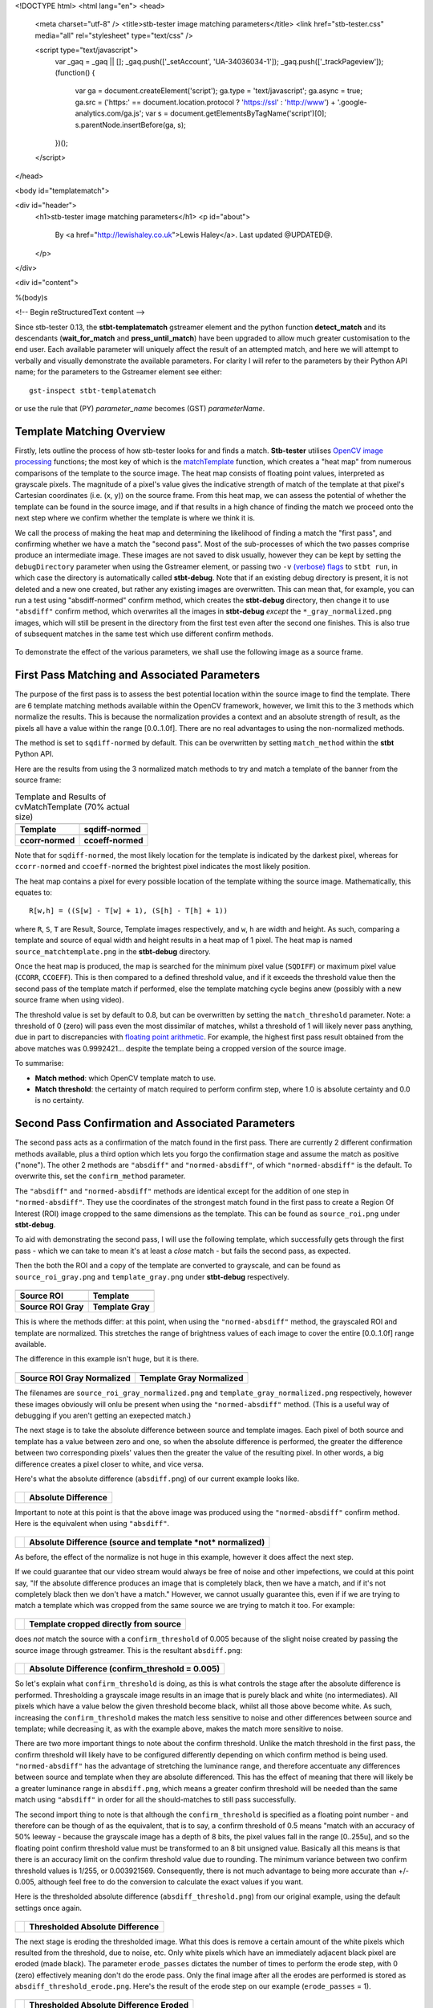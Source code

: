 <!DOCTYPE html>
<html lang="en">
<head>
  <meta charset="utf-8" />
  <title>stb-tester image matching parameters</title>
  <link href="stb-tester.css" media="all" rel="stylesheet" type="text/css" />

  <script type="text/javascript">
    var _gaq = _gaq || [];
    _gaq.push(['_setAccount', 'UA-34036034-1']);
    _gaq.push(['_trackPageview']);
    (function() {
      var ga = document.createElement('script'); ga.type = 'text/javascript'; ga.async = true;
      ga.src = ('https:' == document.location.protocol ? 'https://ssl' : 'http://www') + '.google-analytics.com/ga.js';
      var s = document.getElementsByTagName('script')[0]; s.parentNode.insertBefore(ga, s);
    })();
  </script>

</head>

<body id="templatematch">

<div id="header">
  <h1>stb-tester image matching parameters</h1>
  <p id="about">
    By <a href="http://lewishaley.co.uk">Lewis Haley</a>.
    Last updated @UPDATED@.
  </p>
</div>

<div id="content">

%(body)s

<!-- Begin reStructuredText content -->

Since stb-tester 0.13, the **stbt-templatematch** gstreamer element and the
python function **detect_match** and its descendants (**wait_for_match** and
**press_until_match**) have been upgraded to allow much greater
customisation to the end user. Each available parameter will uniquely affect the
result of an attempted match, and here we will attempt to verbally and visually
demonstrate the available parameters. For clarity I will refer to the parameters
by their Python API name; for the parameters to the Gstreamer element see either::

    gst-inspect stbt-templatematch

or use the rule that (PY) `parameter_name` becomes (GST) `parameterName`.

.. image:: match-parameters-graphic.png
    :width: 640
    :height: 400
    :align: center

Template Matching Overview
==========================

Firstly, lets outline the process of how stb-tester looks for and finds a match.
**Stb-tester** utilises `OpenCV image processing`_ functions; the most key of
which is the `matchTemplate`_ function, which creates a "heat map" from numerous
comparisons of the template to the source image. The heat map consists of
floating point values, interpreted as grayscale pixels. The magnitude of a
pixel's value gives the indicative strength of match of the template at that
pixel's Cartesian coordinates (i.e. (x, y)) on the source frame. From this heat
map, we can assess the potential of whether the template can be found in the
source image, and if that results in a high chance of finding the match we
proceed onto the next step where we confirm whether the template is where we
think it is.

We call the process of making the heat map and determining the likelihood
of finding a match the "first pass", and confirming whether we have a match the
"second pass". Most of the sub-processes of which the two passes comprise
produce an intermediate image. These images are not saved to disk usually,
however they can be kept by setting the ``debugDirectory`` parameter when using
the Gstreamer element, or passing two ``-v`` `(verbose) flags`_ to ``stbt run``,
in which case the directory is automatically called **stbt-debug**. Note that if
an existing debug directory is present, it is not deleted and a new one created,
but rather any existing images are overwritten. This can mean that, for example,
you can run a test using "absdiff-normed" confirm method, which creates the
**stbt-debug** directory, then change it to use ``"absdiff"`` confirm method, which
overwrites all the images in **stbt-debug** *except* the ``*_gray_normalized.png``
images, which will still be present in the directory from the first test even
after the second one finishes. This is also true of subsequent matches in the
same test which use different confirm methods.


.. figure:: match-parameters-test-source.png
    :width: 640
    :height: 400
    :align: center
    :figwidth: 100%

    To demonstrate the effect of the various parameters, we shall use the
    following image as a source frame.

.. _OpenCV image processing: http://docs.opencv.org/modules/imgproc/doc/imgproc.html
.. _matchTemplate: http://docs.opencv.org/modules/imgproc/doc/object_detection.html
.. _(verbose) flags: http://stb-tester.com/stbt.html#global-options

First Pass Matching and Associated Parameters
=============================================

The purpose of the first pass is to assess the best
potential location within the source image to find the template. There are 6
template matching methods available within the OpenCV framework, however, we
limit this to the 3 methods which normalize the results.
This is because the normalization provides a context
and an absolute strength of result, as the pixels all have a value within the
range [0.0..1.0f]. There are no real advantages to using the non-normalized
methods.

The method is set to ``sqdiff-normed`` by default. This can
be overwritten by setting ``match_method`` within the **stbt** Python API.

Here are the results from using the 3 normalized match methods to try and match
a template of the banner from the source frame:

.. table:: Template and Results of cvMatchTemplate (70% actual size)

    ====================== =======================
    |temp|                 |meth1|
    **Template**           **sqdiff-normed**
    |meth3|                |meth5|
    **ccorr-normed**       **ccoeff-normed**
    ====================== =======================


.. |temp| image:: match-parameters-banner-template.png
    :width: 194
    :height: 123

.. |meth1| image:: match-parameters-match-method1.png
    :width: 447
    :height: 278
    :scale: 70%

.. |meth3| image:: match-parameters-match-method3.png
    :width: 447
    :height: 278
    :scale: 70%

.. |meth5| image:: match-parameters-match-method5.png
    :width: 447
    :height: 278
    :scale: 70%

Note that for ``sqdiff-normed``, the most likely location for the template
is indicated by the darkest pixel, whereas for ``ccorr-normed`` and
``ccoeff-normed`` the brightest pixel indicates the most likely position.

The heat map contains a pixel for every possible location of the template
withing the source image. Mathematically, this equates to::

    R[w,h] = ((S[w] - T[w] + 1), (S[h] - T[h] + 1))

where ``R``, ``S``, ``T`` are Result, Source, Template images respectively,
and ``w``, ``h`` are width and height. As such, comparing a template and source
of equal width and height results in a heat map of 1 pixel. The heat map is
named ``source_matchtemplate.png`` in the **stbt-debug** directory.

Once the heat map is produced, the map is searched for the minimum pixel value
(``SQDIFF``) or maximum pixel value (``CCORR``, ``CCOEFF``). This is then
compared to a defined threshold value, and if it exceeds the threshold value
then the second pass of the template match if performed, else the template
matching cycle begins anew (possibly with a new source frame when using video).

The threshold value is set by default to 0.8, but can be overwritten by setting
the ``match_threshold`` parameter. Note: a threshold of 0 (zero) will pass even
the most dissimilar of matches, whilst a threshold of 1 will likely never pass
anything, due in part to discrepancies with `floating point arithmetic`_. For
example, the highest first pass result obtained from the above matches was
0.9992421... despite the template being a cropped version of the source image.

To summarise:

+ **Match method**: which OpenCV template match to use.
+ **Match threshold**: the certainty of match required to perform confirm step,
  where 1.0 is absolute certainty and 0.0 is no certainty.

.. _floating point arithmetic: http://docs.python.org/2/tutorial/floatingpoint.html

Second Pass Confirmation and Associated Parameters
==================================================

The second pass acts as a confirmation of the match found in the first pass.
There are currently 2 different confirmation methods available, plus a third
option which lets you forgo the confirmation stage and assume the match as
positive ("none"). The other 2 methods are ``"absdiff"`` and
``"normed-absdiff"``, of which ``"normed-absdiff"`` is the default. To overwrite
this, set the ``confirm_method`` parameter.

The ``"absdiff"`` and ``"normed-absdiff"`` methods are identical except for the addition
of one step in ``"normed-absdiff"``. They use the coordinates of the strongest match
found in the first pass to create a Region Of Interest (ROI) image cropped to
the same dimensions as the template. This can be found as ``source_roi.png`` under
**stbt-debug**.

To aid with demonstrating the second pass, I will use the following template,
which successfully gets through the first pass - which we can take to mean it's
at least a *close* match - but fails the second pass, as expected.

Then the both the ROI and a copy of the template are converted to grayscale,
and can be found as ``source_roi_gray.png`` and ``template_gray.png`` under
**stbt-debug** respectively.

.. table:: \

    =================== =================
    |rs-roi|            |rs-temp|
    **Source ROI**      **Template**
    |rs-roi-gray|       |rs-temp-gray|
    **Source ROI Gray** **Template Gray**
    =================== =================

.. |rs-roi| image:: match-parameters-rotated-sun-source-roi.png

.. |rs-temp| image:: match-parameters-rotated-sun-template.png

.. |rs-roi-gray| image:: match-parameters-rotated-sun-source-roi-gray.png

.. |rs-temp-gray| image:: match-parameters-rotated-sun-template-gray.png

This is where the methods differ: at this point, when using the ``"normed-absdiff"``
method, the grayscaled ROI and template are normalized. This stretches the range
of brightness values of each image to cover the entire [0.0..1.0f] range
available.

The difference in this example isn't huge, but it is there.

.. table:: \

    ============================== ============================
    |rs-roi-gray-normed|           |rs-temp-gray-normed|
    **Source ROI Gray Normalized** **Template Gray Normalized**
    ============================== ============================

.. |rs-roi-gray-normed| image:: match-parameters-rotated-sun-source-roi-gray-normalized.png

.. |rs-temp-gray-normed| image:: match-parameters-rotated-sun-template-gray-normalized.png

The filenames are ``source_roi_gray_normalized.png`` and
``template_gray_normalized.png`` respectively, however these images obviously
will onlu be present when using the ``"normed-absdiff"`` method. (This is a useful
way of debugging if you aren't getting an exepected match.)

The next stage is to take the absolute difference between source and template
images. Each pixel of both source and template has a value between zero and one,
so when the absolute difference is performed, the greater the difference between
two corresponding pixels' values then the greater the value of the resulting
pixel. In other words, a big difference creates a pixel closer to white, and
vice versa.

Here's what the absolute difference (``absdiff.png``) of our current example
looks like.

.. table:: \

    ======================= =======================
    |rs-absdiff-normed|     **Absolute Difference**
    ======================= =======================

.. |rs-absdiff-normed| image:: match-parameters-rotated-sun-absdiff-normalized.png

Important to note at this point is that the above image was produced using
the ``"normed-absdiff"`` confirm method. Here is the equivalent when using ``"absdiff"``.

.. table:: \

    ============ ==============================================================
    |rs-absdiff| **Absolute Difference (source and template *not* normalized)**
    ============ ==============================================================

.. |rs-absdiff| image:: match-parameters-rotated-sun-absdiff.png

As before, the effect of the normalize is not huge in this example, however it
does affect the next step.

If we could guarantee that our video stream would always be free of noise and
other impefections, we could at this point say, "If the absolute difference
produces an image that is completely black, then we have a match, and if it's
not completely black then we don't have a match." However, we cannot usually
guarantee this, even if if we are trying to match a template which was cropped
from the same source we are trying to match it too. For example:

.. table:: \

    ============= =========================================
    |banner-temp| **Template cropped directly from source**
    ============= =========================================

.. |banner-temp| image:: match-parameters-banner-template.png

does *not* match the source with a ``confirm_threshold`` of 0.005 because of the
slight noise created by passing the source image through gstreamer. This is
the resultant ``absdiff.png``:

.. table:: \

    =========================== =====================================================
    |banner-low-thresh-absdiff| **Absolute Difference (confirm_threshold = 0.005)**
    =========================== =====================================================

.. |banner-low-thresh-absdiff| image:: match-parameters-banner-low-threshold-absdiff.png

So let's explain what ``confirm_threshold`` is doing, as this is what controls
the stage after the absolute difference is performed. Thresholding a grayscale
image results in an image that is purely black and white (no intermediates).
All pixels which have a value below the given threshold become black, whilst all
those above become white. As such, increasing the ``confirm_threshold`` makes the
match less sensitive to noise and other differences between source and template;
while decreasing it, as with the example above, makes the match more sensitive
to noise.

There are two more important things to note about the confirm threshold. Unlike
the match threshold in the first pass, the confirm threshold will likely have
to be configured differently depending on which confirm method is being used.
``"normed-absdiff"`` has the advantage of stretching the luminance range, and
therefore accentuate any differences between source and template when they are
absolute differenced. This has the effect of meaning that there will likely be
a greater luminance range in ``absdiff.png``, which means a greater confirm
threshold will be needed than the same match using ``"absdiff"`` in order for all
the should-matches to still pass successfully.

The second import thing to note is that although the ``confirm_threshold`` is
specified as a floating point number - and therefore can be though of as the
equivalent, that is to say, a confirm threshold of 0.5 means "match with an
accuracy of 50% leeway - because the grayscale image has a depth of 8 bits, the
pixel values fall in the range [0..255u], and so the floating point confirm
threshold value must be transformed to an 8 bit unsigned value. Basically all
this means is that there is an accuracy limit on the confirm threshold value
due to rounding. The minimum variance between two confirm threshold values is
1/255, or 0.003921569. Consequently, there is not  much advantage to being more
accurate than +/- 0.005, although feel free to do the conversion to calculate
the exact values if you want.

Here is the thresholded absolute difference (``absdiff_threshold.png``) from our
original example, using the default settings once again.

.. table:: \

    =================== ===================================
    |rs-absdiff-thresh| **Thresholded Absolute Difference**
    =================== ===================================

.. |rs-absdiff-thresh| image:: match-parameters-rotated-sun-absdiff-threshold.png

The next stage is eroding the thresholded image. What this does is remove a
certain amount of the white pixels which resulted from the threshold, due
to noise, etc. Only white pixels which have an immediately adjacent black pixel
are eroded (made black). The parameter ``erode_passes`` dictates the number of
times to perform the erode step, with 0 (zero) effectively meaning don't do
the erode pass. Only the final image after all the erodes are performed is
stored as ``absdiff_threshold_erode.png``. Here's the result of the erode step
on our example (``erode_passes`` = 1).

.. table:: \

    ========================= ==========================================
    |rs-absdiff-thresh-erode| **Thresholded Absolute Difference Eroded**
    ========================= ==========================================

.. |rs-absdiff-thresh-erode| image:: match-parameters-rotated-sun-absdiff-threshold-erode.png

The threshold and the erode might seem to do similar things: they do, however
the erodes are much more aggressive and less fine-tunable than changing the
threshold. A good practice is to change the ``confirm_threshold`` to account for
incidental noise and small variations, and to use more than one erode pass
if you are trying to match a template which is *known* to be different to the
source. See the `Confirm Threshold VS Erode Passes`_ section. Another
example of this could be if you are trying to match a generic template to a
button where you want to ignore the text label on the button.
Here's the effect of two erode passes on with our example.

.. table:: \

    =========================== ===============================================================
    |rs-absdiff-thresh-2-erode| **Thresholded Absolute Difference Eroded (erode_passes = 2)**
    =========================== ===============================================================

.. |rs-absdiff-thresh-2-erode| image:: match-parameters-rotated-sun-absdiff-threshold-2-erodes.png

The final step is to count the number of white pixels which remain. There must
be no white pixels remaining for the match to be deemed positive. Our above
example, even with two erode passes, does not meet this criteria, though it
would if we increased it to three erode passes.

To summarise:

+ **Confirm method**: which confirm method to use.
+ **Confirm threshold**: the leniancy for taking noise and slight variation into
  account, where 0.0 is no leniancy and 1.0 is complete leniancy.
+ **Erode passes**: how many times to erode the ``absdiff_threshold.png`` image.


Confirm Threshold VS Erode Passes
=================================

Let's see an example of where an increased number of ``erode_passes`` can be too
strong and lead to a false positive match. We'll use a version of our source
frame which has had noise added to it, and try to match the rabbit.

.. table:: \

    ====================== ===================
    |noisy-source|         |bunny-template|
    **Noisy Source Frame** **Rabbit Template**
    ====================== ===================

.. |noisy-source| image:: match-parameters-noisy-source.png

.. |bunny-template| image:: match-parameters-bunny-template.png

We can account for this noisy and get the match we watch either by increasing
the confirm threshold from 0.28 to 0.31, or by increasing the number of erode
passes from 1 to 2. However, imagine our source frame is a UI, and the rabbit is
a button which when highlighted gets a thicker border, as such

.. table:: \

    ================================= ===================================================
    |noisy-thick-border-bunny-source| **Rabbit "button" highlighted with thicker border**
    ================================= ===================================================

.. |noisy-thick-border-bunny-source| image:: match-parameters-noisy-thick-border-bunny-source.png

This will only match with a confirm threshold of 0.54 - which is safely above
what is required to pass the noisy frame - so we won't get a false positive.
But it *will* match with 2 erode passes - the same as the noisy frame - which
could lead to a false positive.

<!-- End reStructuredText content -->

</div>

<div id="footer">
<p>
  This article copyright © 2013 <a href="http://www.youview.com">YouView TV
  Ltd</a>.<br />
  Licensed under a <a rel="license"
  href="http://creativecommons.org/licenses/by-sa/3.0/">Creative Commons
  Attribution-ShareAlike 3.0 Unported license</a>.
</p>
</div>

</body>
</html>
